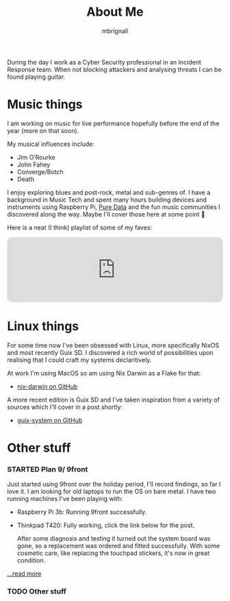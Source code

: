 #+TITLE: About Me
#+author: mbrignall
#+TODO: TODO STARTED | DONE

[[./img/mbrignl.jpg]]

During the day I work as a Cyber Security professional in an Incident Response team. When not blocking attackers and analysing threats I can be found playing guitar.

* Music things @@html:<i class="fa-regular fa-address-card"></i>@@


 I am working on music for live performance hopefully before the end of the year (more on that soon).

My musical influences include:

  - Jim O’Rourke
  - John Fahey
  - Converge/Botch
  - Death

 I enjoy exploring blues and post-rock, metal and sub-genres of. I have a background in Music Tech and spent many hours building devices and instruments using Raspberry Pi, [[https://puredata.info/][Pure Data]] and the fun music communities I discovered along the way. Maybe I'll cover those here at some point 🤔

Here is a neat (I think) playlist of some of my faves:
 
 @@html:<iframe style="border-radius:12px" src="https://open.spotify.com/embed/playlist/0NarSJ8utPoOog9nIDMN2n?utm_source=generator&theme=0" width="100%" height="152" frameBorder="0" allowfullscreen="" allow="autoplay; clipboard-write; encrypted-media; fullscreen; picture-in-picture" loading="lazy"></iframe>@@

* Linux things @@html:<i class="fa-regular fa-file-code"></i>@@

For some time now I've been obsessed with Linux, more specifically NixOS and most recently Guix SD. I discovered a rich world of possibilities upon realising that I could craft my systems declaritively.

At work I'm using MacOS so am using Nix Darwin as a Flake for that:

  - [[https://github.com/mbrignall/nix-darwin][nix-darwin on GitHub]]

A more recent edition is Guix SD and I've taken inspiration from a variety of sources which I'll cover in a post shortly:

  - [[https://github.com/mbrignall/guix-system][guix-system on GitHub]]

* Other stuff @@html:<i class="fa-regular fa-file-code"></i>@@

*** STARTED Plan 9/ 9front

Just started using 9front over the holiday period, I'll record findings, so far I love it. I am looking for old laptops to run the OS on bare metal. I have two running machines I've been playing with:

   - Raspberry Pi 3b: Running 9front successfully.
   - Thinkpad T420: Fully working, click the link below for the post.

     After some diagnosis and testing it turned out the system board was gone, so a replacement was ordered and fitted successfully. With some cosmetic care, like replacing the touchpad stickers, it's now in great condition.

[[./posts/exploring-9front.html][...read more]]

*** TODO Other stuff
